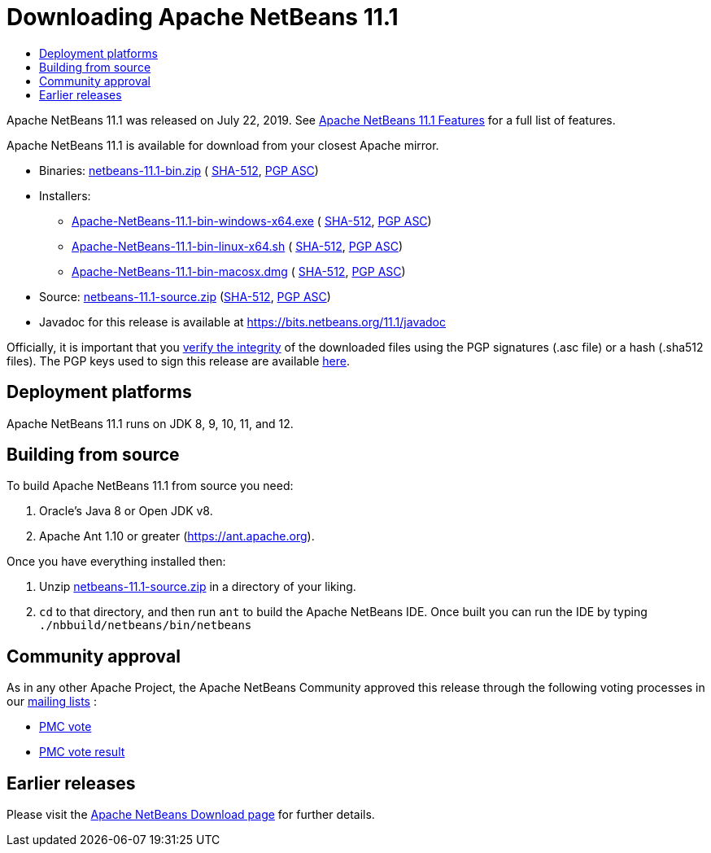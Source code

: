 ////
     Licensed to the Apache Software Foundation (ASF) under one
     or more contributor license agreements.  See the NOTICE file
     distributed with this work for additional information
     regarding copyright ownership.  The ASF licenses this file
     to you under the Apache License, Version 2.0 (the
     "License"); you may not use this file except in compliance
     with the License.  You may obtain a copy of the License at

       http://www.apache.org/licenses/LICENSE-2.0

     Unless required by applicable law or agreed to in writing,
     software distributed under the License is distributed on an
     "AS IS" BASIS, WITHOUT WARRANTIES OR CONDITIONS OF ANY
     KIND, either express or implied.  See the License for the
     specific language governing permissions and limitations
     under the License.
////
////

NOTE: 
See https://www.apache.org/dev/release-download-pages.html 
for important requirements for download pages for Apache projects.

////
= Downloading Apache NetBeans 11.1 
:jbake-type: page-noaside
:jbake-tags: download
:jbake-status: published
:keywords: Apache NetBeans 11.1 Download
:description: Apache NetBeans 11.1 Download
:toc: left
:toc-title:
:icons: font

Apache NetBeans 11.1 was released on July 22, 2019.
See link:/download/nb111/index.html[Apache NetBeans 11.1 Features] for a full list of features.

////
NOTE: It's mandatory to link to the source. It's optional to link to the binaries.
NOTE: It's mandatory to link against https://www.apache.org for the sums & keys. https is recommended.
NOTE: It's NOT recommended to link to github.
////
Apache NetBeans 11.1 is available for download from your closest Apache mirror.

- Binaries: 
link:https://www.apache.org/dyn/closer.cgi/netbeans/netbeans/11.1/netbeans-11.1-bin.zip[netbeans-11.1-bin.zip] (
link:https://www.apache.org/dist/netbeans/netbeans/11.1/netbeans-11.1-bin.zip.sha512[SHA-512],
link:https://www.apache.org/dist/netbeans/netbeans/11.1/netbeans-11.1-bin.zip.asc[PGP ASC])

- Installers:
 
* link:https://www.apache.org/dyn/closer.cgi/netbeans/netbeans/11.1/Apache-NetBeans-11.1-bin-windows-x64.exe[Apache-NetBeans-11.1-bin-windows-x64.exe] (
link:https://www.apache.org/dist/netbeans/netbeans/11.1/Apache-NetBeans-11.1-bin-windows-x64.exe.sha512[SHA-512],
link:https://www.apache.org/dist/netbeans/netbeans/11.1/Apache-NetBeans-11.1-bin-windows-x64.exe.asc[PGP ASC])
* link:https://www.apache.org/dyn/closer.cgi/netbeans/netbeans/11.1/Apache-NetBeans-11.1-bin-linux-x64.sh[Apache-NetBeans-11.1-bin-linux-x64.sh] (
link:https://www.apache.org/dist/netbeans/netbeans/11.1/Apache-NetBeans-11.1-bin-linux-x64.sh.sha512[SHA-512],
link:https://www.apache.org/dist/netbeans/netbeans/11.1/Apache-NetBeans-11.1-bin-linux-x64.sh.asc[PGP ASC])
* link:https://www.apache.org/dyn/closer.cgi/netbeans/netbeans/11.1/Apache-NetBeans-11.1-bin-macosx.dmg[Apache-NetBeans-11.1-bin-macosx.dmg] (
link:https://www.apache.org/dist/netbeans/netbeans/11.1/Apache-NetBeans-11.1-bin-macosx.dmg.sha512[SHA-512],
link:https://www.apache.org/dist/netbeans/netbeans/11.1/Apache-NetBeans-11.1-bin-macosx.dmg.asc[PGP ASC])

- Source: link:https://www.apache.org/dyn/closer.cgi/netbeans/netbeans/11.1/netbeans-11.1-source.zip[netbeans-11.1-source.zip] 
(link:https://www.apache.org/dist/netbeans/netbeans/11.1/netbeans-11.1-source.zip.sha512[SHA-512],
link:https://www.apache.org/dist/netbeans/netbeans/11.1/netbeans-11.1-source.zip.asc[PGP ASC])

- Javadoc for this release is available at https://bits.netbeans.org/11.1/javadoc

////
NOTE: Using https below is highly recommended.
////
Officially, it is important that you link:https://www.apache.org/dyn/closer.cgi#verify[verify the integrity]
of the downloaded files using the PGP signatures (.asc file) or a hash (.sha512 files).
The PGP keys used to sign this release are available link:https://www.apache.org/dist/netbeans/KEYS[here].


== Deployment platforms

Apache NetBeans 11.1 runs on JDK 8, 9, 10, 11, and 12.


== Building from source

To build Apache NetBeans 11.1 from source you need:

. Oracle's Java 8 or Open JDK v8.
. Apache Ant 1.10 or greater (https://ant.apache.org).

Once you have everything installed then:

1. Unzip link:https://www.apache.org/dyn/closer.cgi/netbeans/netbeans/11.1/netbeans-11.1-source.zip[netbeans-11.1-source.zip]
in a directory of your liking.
2. `cd` to that directory, and then run `ant` to build the Apache NetBeans IDE.
Once built you can run the IDE by typing `./nbbuild/netbeans/bin/netbeans`

== Community approval

As in any other Apache Project, the Apache NetBeans Community approved this release
through the following voting processes in our link:/community/mailing-lists.html[mailing lists] :

- link:https://lists.apache.org/thread.html/481ef107e6f5d8d6dfb35a831134bbbce3c6adb725e915ea8e5159d6@%3Cdev.netbeans.apache.org%3E[PMC vote]
- link:https://lists.apache.org/thread.html/b5d559bf860a5e6f5a908afec791c07ef1e0d0d16e6c739c73c454d9@%3Cdev.netbeans.apache.org%3E[PMC vote result]

== Earlier releases

Please visit the link:/download/index.html[Apache NetBeans Download page]
for further details.

